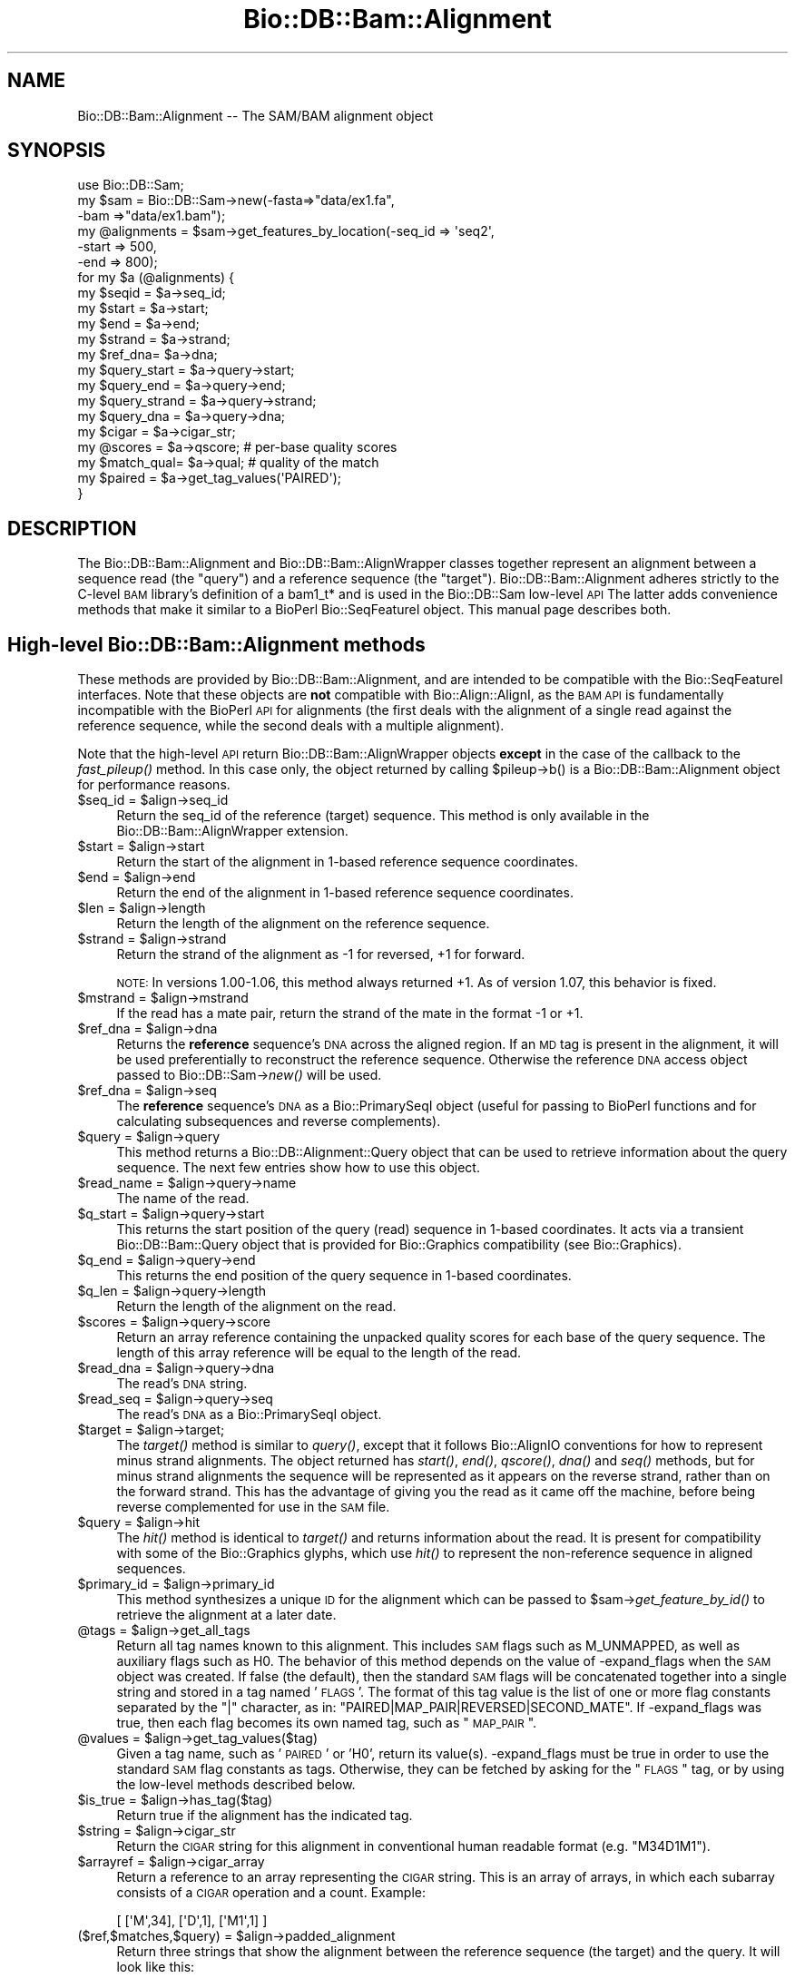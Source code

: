 .\" Automatically generated by Pod::Man 2.25 (Pod::Simple 3.16)
.\"
.\" Standard preamble:
.\" ========================================================================
.de Sp \" Vertical space (when we can't use .PP)
.if t .sp .5v
.if n .sp
..
.de Vb \" Begin verbatim text
.ft CW
.nf
.ne \\$1
..
.de Ve \" End verbatim text
.ft R
.fi
..
.\" Set up some character translations and predefined strings.  \*(-- will
.\" give an unbreakable dash, \*(PI will give pi, \*(L" will give a left
.\" double quote, and \*(R" will give a right double quote.  \*(C+ will
.\" give a nicer C++.  Capital omega is used to do unbreakable dashes and
.\" therefore won't be available.  \*(C` and \*(C' expand to `' in nroff,
.\" nothing in troff, for use with C<>.
.tr \(*W-
.ds C+ C\v'-.1v'\h'-1p'\s-2+\h'-1p'+\s0\v'.1v'\h'-1p'
.ie n \{\
.    ds -- \(*W-
.    ds PI pi
.    if (\n(.H=4u)&(1m=24u) .ds -- \(*W\h'-12u'\(*W\h'-12u'-\" diablo 10 pitch
.    if (\n(.H=4u)&(1m=20u) .ds -- \(*W\h'-12u'\(*W\h'-8u'-\"  diablo 12 pitch
.    ds L" ""
.    ds R" ""
.    ds C` ""
.    ds C' ""
'br\}
.el\{\
.    ds -- \|\(em\|
.    ds PI \(*p
.    ds L" ``
.    ds R" ''
'br\}
.\"
.\" Escape single quotes in literal strings from groff's Unicode transform.
.ie \n(.g .ds Aq \(aq
.el       .ds Aq '
.\"
.\" If the F register is turned on, we'll generate index entries on stderr for
.\" titles (.TH), headers (.SH), subsections (.SS), items (.Ip), and index
.\" entries marked with X<> in POD.  Of course, you'll have to process the
.\" output yourself in some meaningful fashion.
.ie \nF \{\
.    de IX
.    tm Index:\\$1\t\\n%\t"\\$2"
..
.    nr % 0
.    rr F
.\}
.el \{\
.    de IX
..
.\}
.\"
.\" Accent mark definitions (@(#)ms.acc 1.5 88/02/08 SMI; from UCB 4.2).
.\" Fear.  Run.  Save yourself.  No user-serviceable parts.
.    \" fudge factors for nroff and troff
.if n \{\
.    ds #H 0
.    ds #V .8m
.    ds #F .3m
.    ds #[ \f1
.    ds #] \fP
.\}
.if t \{\
.    ds #H ((1u-(\\\\n(.fu%2u))*.13m)
.    ds #V .6m
.    ds #F 0
.    ds #[ \&
.    ds #] \&
.\}
.    \" simple accents for nroff and troff
.if n \{\
.    ds ' \&
.    ds ` \&
.    ds ^ \&
.    ds , \&
.    ds ~ ~
.    ds /
.\}
.if t \{\
.    ds ' \\k:\h'-(\\n(.wu*8/10-\*(#H)'\'\h"|\\n:u"
.    ds ` \\k:\h'-(\\n(.wu*8/10-\*(#H)'\`\h'|\\n:u'
.    ds ^ \\k:\h'-(\\n(.wu*10/11-\*(#H)'^\h'|\\n:u'
.    ds , \\k:\h'-(\\n(.wu*8/10)',\h'|\\n:u'
.    ds ~ \\k:\h'-(\\n(.wu-\*(#H-.1m)'~\h'|\\n:u'
.    ds / \\k:\h'-(\\n(.wu*8/10-\*(#H)'\z\(sl\h'|\\n:u'
.\}
.    \" troff and (daisy-wheel) nroff accents
.ds : \\k:\h'-(\\n(.wu*8/10-\*(#H+.1m+\*(#F)'\v'-\*(#V'\z.\h'.2m+\*(#F'.\h'|\\n:u'\v'\*(#V'
.ds 8 \h'\*(#H'\(*b\h'-\*(#H'
.ds o \\k:\h'-(\\n(.wu+\w'\(de'u-\*(#H)/2u'\v'-.3n'\*(#[\z\(de\v'.3n'\h'|\\n:u'\*(#]
.ds d- \h'\*(#H'\(pd\h'-\w'~'u'\v'-.25m'\f2\(hy\fP\v'.25m'\h'-\*(#H'
.ds D- D\\k:\h'-\w'D'u'\v'-.11m'\z\(hy\v'.11m'\h'|\\n:u'
.ds th \*(#[\v'.3m'\s+1I\s-1\v'-.3m'\h'-(\w'I'u*2/3)'\s-1o\s+1\*(#]
.ds Th \*(#[\s+2I\s-2\h'-\w'I'u*3/5'\v'-.3m'o\v'.3m'\*(#]
.ds ae a\h'-(\w'a'u*4/10)'e
.ds Ae A\h'-(\w'A'u*4/10)'E
.    \" corrections for vroff
.if v .ds ~ \\k:\h'-(\\n(.wu*9/10-\*(#H)'\s-2\u~\d\s+2\h'|\\n:u'
.if v .ds ^ \\k:\h'-(\\n(.wu*10/11-\*(#H)'\v'-.4m'^\v'.4m'\h'|\\n:u'
.    \" for low resolution devices (crt and lpr)
.if \n(.H>23 .if \n(.V>19 \
\{\
.    ds : e
.    ds 8 ss
.    ds o a
.    ds d- d\h'-1'\(ga
.    ds D- D\h'-1'\(hy
.    ds th \o'bp'
.    ds Th \o'LP'
.    ds ae ae
.    ds Ae AE
.\}
.rm #[ #] #H #V #F C
.\" ========================================================================
.\"
.IX Title "Bio::DB::Bam::Alignment 3pm"
.TH Bio::DB::Bam::Alignment 3pm "2012-07-12" "perl v5.14.2" "User Contributed Perl Documentation"
.\" For nroff, turn off justification.  Always turn off hyphenation; it makes
.\" way too many mistakes in technical documents.
.if n .ad l
.nh
.SH "NAME"
Bio::DB::Bam::Alignment \-\- The SAM/BAM alignment object
.SH "SYNOPSIS"
.IX Header "SYNOPSIS"
.Vb 1
\& use Bio::DB::Sam;
\&
\& my $sam = Bio::DB::Sam\->new(\-fasta=>"data/ex1.fa",
\&                             \-bam  =>"data/ex1.bam");
\&
\& my @alignments = $sam\->get_features_by_location(\-seq_id => \*(Aqseq2\*(Aq,
\&                                                 \-start  => 500,
\&                                                 \-end    => 800);
\& for my $a (@alignments) {
\&    my $seqid  = $a\->seq_id;
\&    my $start  = $a\->start;
\&    my $end    = $a\->end;
\&    my $strand = $a\->strand;
\&    my $ref_dna= $a\->dna;
\&
\&    my $query_start  = $a\->query\->start;
\&    my $query_end    = $a\->query\->end;
\&    my $query_strand = $a\->query\->strand;
\&    my $query_dna    = $a\->query\->dna;
\&   
\&    my $cigar     = $a\->cigar_str;
\&    my @scores    = $a\->qscore;     # per\-base quality scores
\&    my $match_qual= $a\->qual;       # quality of the match
\&
\&    my $paired = $a\->get_tag_values(\*(AqPAIRED\*(Aq);
\& }
.Ve
.SH "DESCRIPTION"
.IX Header "DESCRIPTION"
The Bio::DB::Bam::Alignment and Bio::DB::Bam::AlignWrapper classes
together represent an alignment between a sequence read (the \*(L"query\*(R")
and a reference sequence (the \*(L"target\*(R"). Bio::DB::Bam::Alignment
adheres strictly to the C\-level \s-1BAM\s0 library's definition of a bam1_t*
and is used in the Bio::DB::Sam low-level \s-1API\s0 The latter adds
convenience methods that make it similar to a BioPerl Bio::SeqFeatureI
object. This manual page describes both.
.SH "High-level Bio::DB::Bam::Alignment methods"
.IX Header "High-level Bio::DB::Bam::Alignment methods"
These methods are provided by Bio::DB::Bam::Alignment, and are
intended to be compatible with the Bio::SeqFeatureI interfaces. Note
that these objects are \fBnot\fR compatible with Bio::Align::AlignI, as
the \s-1BAM\s0 \s-1API\s0 is fundamentally incompatible with the BioPerl \s-1API\s0 for
alignments (the first deals with the alignment of a single read
against the reference sequence, while the second deals with a multiple
alignment).
.PP
Note that the high-level \s-1API\s0 return Bio::DB::Bam::AlignWrapper objects
\&\fBexcept\fR in the case of the callback to the \fIfast_pileup()\fR method. In
this case only, the object returned by calling \f(CW$pileup\fR\->b() is a
Bio::DB::Bam::Alignment object for performance reasons.
.ie n .IP "$seq_id = $align\->seq_id" 4
.el .IP "\f(CW$seq_id\fR = \f(CW$align\fR\->seq_id" 4
.IX Item "$seq_id = $align->seq_id"
Return the seq_id of the reference (target) sequence. This method is only
available in the Bio::DB::Bam::AlignWrapper extension.
.ie n .IP "$start = $align\->start" 4
.el .IP "\f(CW$start\fR = \f(CW$align\fR\->start" 4
.IX Item "$start = $align->start"
Return the start of the alignment in 1\-based reference sequence
coordinates.
.ie n .IP "$end = $align\->end" 4
.el .IP "\f(CW$end\fR = \f(CW$align\fR\->end" 4
.IX Item "$end = $align->end"
Return the end of the alignment in 1\-based reference sequence
coordinates.
.ie n .IP "$len = $align\->length" 4
.el .IP "\f(CW$len\fR = \f(CW$align\fR\->length" 4
.IX Item "$len = $align->length"
Return the length of the alignment on the reference sequence.
.ie n .IP "$strand = $align\->strand" 4
.el .IP "\f(CW$strand\fR = \f(CW$align\fR\->strand" 4
.IX Item "$strand = $align->strand"
Return the strand of the alignment as \-1 for reversed, +1 for
forward.
.Sp
\&\s-1NOTE:\s0 In versions 1.00\-1.06, this method always returned +1. As of
version 1.07, this behavior is fixed.
.ie n .IP "$mstrand = $align\->mstrand" 4
.el .IP "\f(CW$mstrand\fR = \f(CW$align\fR\->mstrand" 4
.IX Item "$mstrand = $align->mstrand"
If the read has a mate pair, return the strand of the mate in the
format \-1 or +1.
.ie n .IP "$ref_dna        = $align\->dna" 4
.el .IP "\f(CW$ref_dna\fR        = \f(CW$align\fR\->dna" 4
.IX Item "$ref_dna        = $align->dna"
Returns the \fBreference\fR sequence's \s-1DNA\s0 across the aligned region. If
an \s-1MD\s0 tag is present in the alignment, it will be used preferentially
to reconstruct the reference sequence. Otherwise the reference \s-1DNA\s0
access object passed to Bio::DB::Sam\->\fInew()\fR will be used.
.ie n .IP "$ref_dna        = $align\->seq" 4
.el .IP "\f(CW$ref_dna\fR        = \f(CW$align\fR\->seq" 4
.IX Item "$ref_dna        = $align->seq"
The \fBreference\fR sequence's \s-1DNA\s0 as a Bio::PrimarySeqI object (useful
for passing to BioPerl functions and for calculating subsequences and
reverse complements).
.ie n .IP "$query = $align\->query" 4
.el .IP "\f(CW$query\fR = \f(CW$align\fR\->query" 4
.IX Item "$query = $align->query"
This method returns a Bio::DB::Alignment::Query object that can be
used to retrieve information about the query sequence. The next few
entries show how to use this object.
.ie n .IP "$read_name = $align\->query\->name" 4
.el .IP "\f(CW$read_name\fR = \f(CW$align\fR\->query\->name" 4
.IX Item "$read_name = $align->query->name"
The name of the read.
.ie n .IP "$q_start   = $align\->query\->start" 4
.el .IP "\f(CW$q_start\fR   = \f(CW$align\fR\->query\->start" 4
.IX Item "$q_start   = $align->query->start"
This returns the start position of the query (read) sequence in
1\-based coordinates. It acts via a transient Bio::DB::Bam::Query
object that is provided for Bio::Graphics compatibility (see
Bio::Graphics).
.ie n .IP "$q_end     = $align\->query\->end" 4
.el .IP "\f(CW$q_end\fR     = \f(CW$align\fR\->query\->end" 4
.IX Item "$q_end     = $align->query->end"
This returns the end position of the query sequence in 1\-based
coordinates.
.ie n .IP "$q_len     = $align\->query\->length" 4
.el .IP "\f(CW$q_len\fR     = \f(CW$align\fR\->query\->length" 4
.IX Item "$q_len     = $align->query->length"
Return the length of the alignment on the read.
.ie n .IP "$scores = $align\->query\->score" 4
.el .IP "\f(CW$scores\fR = \f(CW$align\fR\->query\->score" 4
.IX Item "$scores = $align->query->score"
Return an array reference containing the unpacked quality scores for
each base of the query sequence. The length of this array reference
will be equal to the length of the read.
.ie n .IP "$read_dna = $align\->query\->dna" 4
.el .IP "\f(CW$read_dna\fR = \f(CW$align\fR\->query\->dna" 4
.IX Item "$read_dna = $align->query->dna"
The read's \s-1DNA\s0 string.
.ie n .IP "$read_seq = $align\->query\->seq" 4
.el .IP "\f(CW$read_seq\fR = \f(CW$align\fR\->query\->seq" 4
.IX Item "$read_seq = $align->query->seq"
The read's \s-1DNA\s0 as a Bio::PrimarySeqI object.
.ie n .IP "$target  = $align\->target;" 4
.el .IP "\f(CW$target\fR  = \f(CW$align\fR\->target;" 4
.IX Item "$target  = $align->target;"
The \fItarget()\fR method is similar to \fIquery()\fR, except that it follows
Bio::AlignIO conventions for how to represent minus strand
alignments. The object returned has \fIstart()\fR, \fIend()\fR, \fIqscore()\fR, \fIdna()\fR
and \fIseq()\fR methods, but for minus strand alignments the sequence will
be represented as it appears on the reverse strand, rather than on the
forward strand. This has the advantage of giving you the read as it
came off the machine, before being reverse complemented for use in the
\&\s-1SAM\s0 file.
.ie n .IP "$query   = $align\->hit" 4
.el .IP "\f(CW$query\fR   = \f(CW$align\fR\->hit" 4
.IX Item "$query   = $align->hit"
The \fIhit()\fR method is identical to \fItarget()\fR and returns information
about the read. It is present for compatibility with some of the
Bio::Graphics glyphs, which use \fIhit()\fR to represent the non-reference
sequence in aligned sequences.
.ie n .IP "$primary_id = $align\->primary_id" 4
.el .IP "\f(CW$primary_id\fR = \f(CW$align\fR\->primary_id" 4
.IX Item "$primary_id = $align->primary_id"
This method synthesizes a unique \s-1ID\s0 for the alignment which can be
passed to \f(CW$sam\fR\->\fIget_feature_by_id()\fR to retrieve the alignment at a
later date.
.ie n .IP "@tags = $align\->get_all_tags" 4
.el .IP "\f(CW@tags\fR = \f(CW$align\fR\->get_all_tags" 4
.IX Item "@tags = $align->get_all_tags"
Return all tag names known to this alignment. This includes \s-1SAM\s0 flags
such as M_UNMAPPED, as well as auxiliary flags such as H0. The
behavior of this method depends on the value of \-expand_flags when the
\&\s-1SAM\s0 object was created. If false (the default), then the standard \s-1SAM\s0
flags will be concatenated together into a single string and stored in
a tag named '\s-1FLAGS\s0'. The format of this tag value is the list of one
or more flag constants separated by the \*(L"|\*(R" character, as in:
\&\*(L"PAIRED|MAP_PAIR|REVERSED|SECOND_MATE\*(R". If \-expand_flags was true,
then each flag becomes its own named tag, such as \*(L"\s-1MAP_PAIR\s0\*(R".
.ie n .IP "@values = $align\->get_tag_values($tag)" 4
.el .IP "\f(CW@values\fR = \f(CW$align\fR\->get_tag_values($tag)" 4
.IX Item "@values = $align->get_tag_values($tag)"
Given a tag name, such as '\s-1PAIRED\s0' or 'H0', return its
value(s). \-expand_flags must be true in order to use the standard \s-1SAM\s0
flag constants as tags. Otherwise, they can be fetched by asking for
the \*(L"\s-1FLAGS\s0\*(R" tag, or by using the low-level methods described below.
.ie n .IP "$is_true = $align\->has_tag($tag)" 4
.el .IP "\f(CW$is_true\fR = \f(CW$align\fR\->has_tag($tag)" 4
.IX Item "$is_true = $align->has_tag($tag)"
Return true if the alignment has the indicated tag.
.ie n .IP "$string = $align\->cigar_str" 4
.el .IP "\f(CW$string\fR = \f(CW$align\fR\->cigar_str" 4
.IX Item "$string = $align->cigar_str"
Return the \s-1CIGAR\s0 string for this alignment in conventional human
readable format (e.g. \*(L"M34D1M1\*(R").
.ie n .IP "$arrayref = $align\->cigar_array" 4
.el .IP "\f(CW$arrayref\fR = \f(CW$align\fR\->cigar_array" 4
.IX Item "$arrayref = $align->cigar_array"
Return a reference to an array representing the \s-1CIGAR\s0 string. This is
an array of arrays, in which each subarray consists of a \s-1CIGAR\s0
operation and a count. Example:
.Sp
.Vb 1
\& [ [\*(AqM\*(Aq,34], [\*(AqD\*(Aq,1], [\*(AqM1\*(Aq,1] ]
.Ve
.ie n .IP "($ref,$matches,$query) = $align\->padded_alignment" 4
.el .IP "($ref,$matches,$query) = \f(CW$align\fR\->padded_alignment" 4
.IX Item "($ref,$matches,$query) = $align->padded_alignment"
Return three strings that show the alignment between the reference
sequence (the target) and the query. It will look like this:
.Sp
.Vb 3
\& $ref     AGTGCCTTTGTTCA\-\-\-\-\-ACCCCCTTGCAACAACC
\& $matches ||||||||||||||     |||||||||||||||||
\& $query   AGTGCCTTTGTTCACATAGACCCCCTTGCAACAACC
.Ve
.ie n .IP "$str = $align\->aux" 4
.el .IP "\f(CW$str\fR = \f(CW$align\fR\->aux" 4
.IX Item "$str = $align->aux"
Returns the text version of the \s-1SAM\s0 tags, e.g. 
\&\*(L"\s-1XT:A:M\s0 NM:i:2 SM:i:37 AM:i:37 XM:i:1 XO:i:1 XG:i:1 MD:Z:6^C0A47\*(R"
.ie n .IP "$str = $align\->tam_line" 4
.el .IP "\f(CW$str\fR = \f(CW$align\fR\->tam_line" 4
.IX Item "$str = $align->tam_line"
Returns the \s-1TAM\s0 (text) representation of the alignment (available in
the high-level \*(L"AlignWrapper\*(R" interface only).
.ie n .IP "$tag = $align\->primary_tag" 4
.el .IP "\f(CW$tag\fR = \f(CW$align\fR\->primary_tag" 4
.IX Item "$tag = $align->primary_tag"
This is provided for Bio::SeqFeatureI compatibility. Return the string
\&\*(L"match\*(R".
.ie n .IP "$tag = $align\->source_tag" 4
.el .IP "\f(CW$tag\fR = \f(CW$align\fR\->source_tag" 4
.IX Item "$tag = $align->source_tag"
This is provided for Bio::SeqFeatureI compatibility. Return the string
\&\*(L"sam/bam\*(R".
.ie n .IP "@parts = $align\->get_SeqFeatures" 4
.el .IP "\f(CW@parts\fR = \f(CW$align\fR\->get_SeqFeatures" 4
.IX Item "@parts = $align->get_SeqFeatures"
Return subfeatures of this alignment. If you have fetched a
\&\*(L"read_pair\*(R" feature, this will be the two mate pair objects (both of
type Bio::DB::Bam::AlignWrapper). If you have \-split_splices set to
true in the Bio::DB::Sam database, calling \fIget_SeqFeatures()\fR will
return the components of split alignments. See
\&\*(L"Bio::DB::Sam Constructor and basic accessors\*(R" in Bio::DB::Sam for an
example of how to use this.
.SH "Low-level Bio::DB::Bam::Alignment methods"
.IX Header "Low-level Bio::DB::Bam::Alignment methods"
These methods are available to objects of type Bio::DB::Bam::Alignment
as well as Bio::DB::Bam::AlignWrapper and closely mirror the native C
\&\s-1API\s0.
.ie n .IP "$align = Bio::DB::Bam::Alignment\->new" 4
.el .IP "\f(CW$align\fR = Bio::DB::Bam::Alignment\->new" 4
.IX Item "$align = Bio::DB::Bam::Alignment->new"
Create a new, empty alignment object. This is usually only needed when
iterating through a \s-1TAM\s0 file using Bio::DB::Tam\->\fIread1()\fR.
.ie n .IP "$tid = $align\->tid( [$new_tid] )" 4
.el .IP "\f(CW$tid\fR = \f(CW$align\fR\->tid( [$new_tid] )" 4
.IX Item "$tid = $align->tid( [$new_tid] )"
Return the target \s-1ID\s0 of the alignment. Optionally you may change the
tid by providing it as an argument (currently this is the only field
that you can change; the functionality was implemented as a proof of
principle).
.ie n .IP "$read_name = $align\->qname" 4
.el .IP "\f(CW$read_name\fR = \f(CW$align\fR\->qname" 4
.IX Item "$read_name = $align->qname"
Returns the name of the read.
.ie n .IP "$pos = $align\->pos" 4
.el .IP "\f(CW$pos\fR = \f(CW$align\fR\->pos" 4
.IX Item "$pos = $align->pos"
0\-based leftmost coordinate of the aligned sequence on the reference
sequence.
.ie n .IP "$end = $align\->calend" 4
.el .IP "\f(CW$end\fR = \f(CW$align\fR\->calend" 4
.IX Item "$end = $align->calend"
The 0\-based rightmost coordinate of the aligned sequence on the
reference sequence after taking alignment gaps into account.
.ie n .IP "$len = $align\->cigar2qlen" 4
.el .IP "\f(CW$len\fR = \f(CW$align\fR\->cigar2qlen" 4
.IX Item "$len = $align->cigar2qlen"
The length of the query sequence calculated from the \s-1CIGAR\s0 string.
.ie n .IP "$quality = $align\->qual" 4
.el .IP "\f(CW$quality\fR = \f(CW$align\fR\->qual" 4
.IX Item "$quality = $align->qual"
The quality score for the alignment as a whole.
.ie n .IP "$flag = $align\->flag" 4
.el .IP "\f(CW$flag\fR = \f(CW$align\fR\->flag" 4
.IX Item "$flag = $align->flag"
The bitwise flag field (see the \s-1SAM\s0 documentation).
.ie n .IP "$n_cigar = $align\->n_cigar" 4
.el .IP "\f(CW$n_cigar\fR = \f(CW$align\fR\->n_cigar" 4
.IX Item "$n_cigar = $align->n_cigar"
Number of \s-1CIGAR\s0 operations in this alignment.
.ie n .IP "$length = $align\->l_qseq" 4
.el .IP "\f(CW$length\fR = \f(CW$align\fR\->l_qseq" 4
.IX Item "$length = $align->l_qseq"
The length of the query sequence (the read).
.ie n .IP "$dna = $align\->qseq" 4
.el .IP "\f(CW$dna\fR = \f(CW$align\fR\->qseq" 4
.IX Item "$dna = $align->qseq"
The actual \s-1DNA\s0 sequence of the query. As in the \s-1SAM\s0 file, reads that
are aligned to the minus strand of the reference are returned in
reverse complemented form.
.ie n .IP "$score_str = $align\->_qscore" 4
.el .IP "\f(CW$score_str\fR = \f(CW$align\fR\->_qscore" 4
.IX Item "$score_str = $align->_qscore"
A packed binary string containing the quality scores for each base of
the read. It will be the same length as the \s-1DNA\s0. You may unpack it
using unpack('C*',$score_str), or use the high-level \fIqscore()\fR method.
.ie n .IP "$score_arry = $align\->qscore" 4
.el .IP "\f(CW$score_arry\fR = \f(CW$align\fR\->qscore" 4
.IX Item "$score_arry = $align->qscore"
.PD 0
.ie n .IP "@score_arry = $align\->qscore" 4
.el .IP "\f(CW@score_arry\fR = \f(CW$align\fR\->qscore" 4
.IX Item "@score_arry = $align->qscore"
.PD
In a scalar context return an array reference containing the unpacked
quality scores for each base of the query sequence. In a list context
return a list of the scores. This array is in the same orientation as
the reference sequence.
.ie n .IP "$length = $align\->isize" 4
.el .IP "\f(CW$length\fR = \f(CW$align\fR\->isize" 4
.IX Item "$length = $align->isize"
The calculated insert size for mapped paired reads.
.ie n .IP "$length = $align\->l_aux" 4
.el .IP "\f(CW$length\fR = \f(CW$align\fR\->l_aux" 4
.IX Item "$length = $align->l_aux"
The length of the align \*(L"auxiliary\*(R" data.
.ie n .IP "$value = $align\->aux_get(""tag"")" 4
.el .IP "\f(CW$value\fR = \f(CW$align\fR\->aux_get(``tag'')" 4
.IX Item "$value = $align->aux_get(tag)"
Given an auxiliary tag, such as \*(L"H0\*(R", return its value.
.ie n .IP "@keys  = $align\->aux_keys" 4
.el .IP "\f(CW@keys\fR  = \f(CW$align\fR\->aux_keys" 4
.IX Item "@keys  = $align->aux_keys"
Return the list of auxiliary tags known to this alignment.
.ie n .IP "$data = $align\->data" 4
.el .IP "\f(CW$data\fR = \f(CW$align\fR\->data" 4
.IX Item "$data = $align->data"
Return a packed string containing the alignment data (sequence,
quality scores and cigar string).
.ie n .IP "$length = $align\->data_len" 4
.el .IP "\f(CW$length\fR = \f(CW$align\fR\->data_len" 4
.IX Item "$length = $align->data_len"
Return the current length of the alignment data.
.ie n .IP "$length = $align\->m_data" 4
.el .IP "\f(CW$length\fR = \f(CW$align\fR\->m_data" 4
.IX Item "$length = $align->m_data"
Return the maximum length of the alignment data.
.ie n .IP "$is_paired = $align\->paired" 4
.el .IP "\f(CW$is_paired\fR = \f(CW$align\fR\->paired" 4
.IX Item "$is_paired = $align->paired"
Return true if the aligned read is part of a mate/read pair
(regardless of whether the mate mapped).
.ie n .IP "$is_proper = $align\->proper_pair" 4
.el .IP "\f(CW$is_proper\fR = \f(CW$align\fR\->proper_pair" 4
.IX Item "$is_proper = $align->proper_pair"
Return true if the aligned read is part of a mate/read pair and both
partners mapped to the reference sequence.
.ie n .IP "$is_unmapped = $align\->unmapped" 4
.el .IP "\f(CW$is_unmapped\fR = \f(CW$align\fR\->unmapped" 4
.IX Item "$is_unmapped = $align->unmapped"
Return true if the read failed to align.
.ie n .IP "$mate_is_unmapped = $align\->munmapped" 4
.el .IP "\f(CW$mate_is_unmapped\fR = \f(CW$align\fR\->munmapped" 4
.IX Item "$mate_is_unmapped = $align->munmapped"
Return true if the read's mate failed to align.
.ie n .IP "$reversed = $align\->reversed" 4
.el .IP "\f(CW$reversed\fR = \f(CW$align\fR\->reversed" 4
.IX Item "$reversed = $align->reversed"
Return true if the aligned read was reverse complemented prior to
aligning.
.ie n .IP "$mate_reversed = $align\->mreversed" 4
.el .IP "\f(CW$mate_reversed\fR = \f(CW$align\fR\->mreversed" 4
.IX Item "$mate_reversed = $align->mreversed"
Return true if the aligned read's mate was reverse complemented prior
to aligning.
.ie n .IP "$mseqid  = $align\->mate_seq_id" 4
.el .IP "\f(CW$mseqid\fR  = \f(CW$align\fR\->mate_seq_id" 4
.IX Item "$mseqid  = $align->mate_seq_id"
Return the seqid of the mate.
.ie n .IP "$mstart  = $align\->mate_start" 4
.el .IP "\f(CW$mstart\fR  = \f(CW$align\fR\->mate_start" 4
.IX Item "$mstart  = $align->mate_start"
For paired reads, return the start of the mate's alignment in
reference sequence coordinates.
.ie n .IP "$mend  = $align\->mate_end" 4
.el .IP "\f(CW$mend\fR  = \f(CW$align\fR\->mate_end" 4
.IX Item "$mend  = $align->mate_end"
For paired reads, return the end position of the mate's alignment. in
reference sequence coordinates.
.Sp
\&\-item \f(CW$len\fR   = \f(CW$align\fR\->mate_len
.Sp
For mate-pairs, retrieve the length of the mate's alignment on the
reference sequence.
.ie n .IP "$isize = $align\->isize" 4
.el .IP "\f(CW$isize\fR = \f(CW$align\fR\->isize" 4
.IX Item "$isize = $align->isize"
For mate-pairs, return the computed insert size.
.ie n .IP "$arrayref = $align\->cigar" 4
.el .IP "\f(CW$arrayref\fR = \f(CW$align\fR\->cigar" 4
.IX Item "$arrayref = $align->cigar"
This returns the \s-1CIGAR\s0 data in its native \s-1BAM\s0 format. You will receive
an arrayref in which each operation and count are packed together into
an 8\-bit structure. To decode each element you must use the following
operations:
.Sp
.Vb 4
\& use Bio::DB::Sam::Constants;
\& my $c   = $align\->cigar;
\& my $op  = $c\->[0] & BAM_CIGAR_MASK;
\& my $len = $c\->[0] >> BAM_CIGAR_SHIFT;
.Ve
.SH "SEE ALSO"
.IX Header "SEE ALSO"
Bio::Perl, Bio::DB::Sam, Bio::DB::Bam::Constants
.SH "AUTHOR"
.IX Header "AUTHOR"
Lincoln Stein <lincoln.stein@oicr.on.ca>.
<lincoln.stein@bmail.com>
.PP
Copyright (c) 2009 Ontario Institute for Cancer Research.
.PP
This package and its accompanying libraries is free software; you can
redistribute it and/or modify it under the terms of the \s-1GPL\s0 (either
version 1, or at your option, any later version) or the Artistic
License 2.0.  Refer to \s-1LICENSE\s0 for the full license text. In addition,
please see \s-1DISCLAIMER\s0.txt for disclaimers of warranty.
